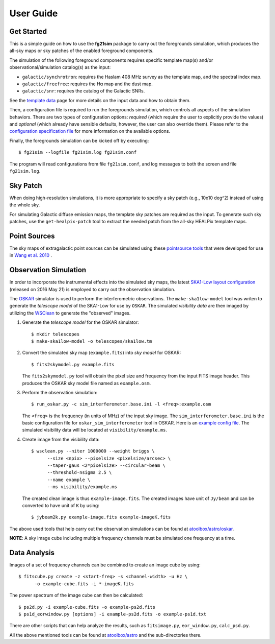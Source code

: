 ==========
User Guide
==========

-----------
Get Started
-----------

This is a simple guide on how to use the **fg21sim** package to carry
out the foregrounds simulation, which produces the all-sky maps or sky
patches of the enabled foreground components.

The simulation of the following foreground components requires specific
template map(s) and/or observational/simulation catalog(s) as the input:

* ``galactic/synchrotron``:
  requires the Haslam 408 MHz survey as the template map, and the
  spectral index map.
* ``galactic/freefree``:
  requires the Hα map and the dust map.
* ``galactic/snr``:
  requires the catalog of the Galactic SNRs.

See the `template data <data.rst>`_ page for more details on the input
data and how to obtain them.

Then, a configuration file is required to run the foregrounds simulation,
which controls all aspects of the simulation behaviors.
There are two types of configuration options:
*required* (which require the user to explicitly provide the values)
and *optional* (which already have sensible defaults, however, the user
can also override them).
Please refer to the
`configuration specification file <../fg21sim/configs/config.spec>`_
for more information on the available options.

Finally, the foregrounds simulation can be kicked off by executing::

    $ fg21sim --logfile fg21sim.log fg21sim.conf

The program will read configurations from file ``fg21sim.conf``, and log
messages to both the screen and file ``fg21sim.log``.


---------
Sky Patch
---------

When doing high-resolution simulations, it is more appropriate to specify
a sky patch (e.g., 10x10 deg^2) instead of using the whole sky.

For simulating Galactic diffuse emission maps, the template sky patches
are required as the input.  To generate such sky patches, use the
``get-healpix-patch`` tool to extract the needed patch from the all-sky
HEALPix template maps.


-------------
Point Sources
-------------

The sky maps of extragalactic point sources can be simulated using
these `pointsource tools`_ that were developed for use in
`Wang et al. 2010`_ .


----------------------
Observation Simulation
----------------------

In order to incorporate the instrumental effects into the simulated
sky maps, the latest `SKA1-Low layout configuration`_ (released on
2016 May 21) is employed to carry out the observation simulation.

The `OSKAR`_ simulator is used to perform the interferometric
observations.  The ``make-ska1low-model`` tool was writen to generate
the *telescope model* of the SKA1-Low for use by ``OSKAR``.
The simulated *visibility data* are then imaged by utilizing the
`WSClean`_ to generate the "observed" images.

1. Generate the *telescope model* for the OSKAR simulator::

    $ mkdir telescopes
    $ make-ska1low-model -o telescopes/ska1low.tm

2. Convert the simulated sky map (``example.fits``) into *sky model*
   for OSKAR::

    $ fits2skymodel.py example.fits

   The ``fits2skymodel.py`` tool will obtain the pixel size and
   frequency from the input FITS image header.
   This produces the OSKAR sky model file named as ``example.osm``.

3. Perform the observation simulation::

    $ run_oskar.py -c sim_interferometer.base.ini -l <freq>:example.osm

   The ``<freq>`` is the frequency (in units of MHz) of the input
   sky image.
   The ``sim_interferometer.base.ini`` is the basic configuration
   file for ``oskar_sim_interferometer`` tool in OSKAR.
   Here is an `example config file <https://github.com/liweitianux/atoolbox/blob/master/astro/oskar/sim_interferometer.base.ini>`_.
   The simulated visibility data will be located at
   ``visibility/example.ms``.

4. Create image from the visibility data::

    $ wsclean.py --niter 1000000 --weight briggs \
          --size <npix> --pixelsize <pixelsize/arcsec> \
          --taper-gaus <2*pixelsize> --circular-beam \
          --threshold-nsigma 2.5 \
          --name example \
          --ms visibility/example.ms

   The created clean image is thus ``example-image.fits``.
   The created images have unit of ``Jy/beam`` and can be converted
   to have unit of ``K`` by using::

    $ jybeam2k.py example-image.fits example-imageK.fits

The above used tools that help carry out the observation
simulations can be found at `atoolbox/astro/oskar`_.

**NOTE**:
A sky image cube including multiple frequency channels must be
simulated one frequency at a time.


-------------
Data Analysis
-------------

Images of a set of frequency channels can be combined to create
an image cube by using::

    $ fitscube.py create -z <start-freq> -s <channel-width> -u Hz \
          -o example-cube.fits -i *-imageK.fits

The power spectrum of the image cube can then be calculated::

    $ ps2d.py -i example-cube.fits -o example-ps2d.fits
    $ ps1d_eorwindow.py [options] -i example-ps2d.fits -o example-ps1d.txt

There are other scripts that can help analyze the results, such as
``fitsimage.py``, ``eor_window.py``, ``calc_psd.py``.

All the above mentioned tools can be found at `atoolbox/astro`_
and the sub-directories there.


.. _pointsource tools:
   https://github.com/liweitianux/radio-fg-simu-tools/tree/master/pointsource
.. _Wang et al. 2010:
   http://adsabs.harvard.edu/abs/2010ApJ...723..620W
.. _SKA1-Low layout configuration:
   https://astronomers.skatelescope.org/wp-content/uploads/2016/09/SKA-TEL-SKO-0000422_02_SKA1_LowConfigurationCoordinates-1.pdf
.. _OSKAR:
   https://github.com/OxfordSKA/OSKAR
.. _WSClean:
   https://sourceforge.net/projects/wsclean/
.. _atoolbox/astro/oskar:
   https://github.com/liweitianux/atoolbox/tree/master/astro/oskar
.. _atoolbox/astro:
   https://github.com/liweitianux/atoolbox/tree/master/astro
